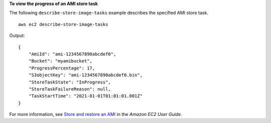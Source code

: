 **To view the progress of an AMI store task**

The following ``describe-store-image-tasks`` example describes the specified AMI store task. ::

    aws ec2 describe-store-image-tasks

Output::

    {
        "AmiId": "ami-1234567890abcdef0",
        "Bucket": "myamibucket",
        "ProgressPercentage": 17,
        "S3objectKey": "ami-1234567890abcdef0.bin",
        "StoreTaskState": "InProgress",
        "StoreTaskFailureReason": null,
        "TaskStartTime": "2021-01-01T01:01:01.001Z"
    }

For more information, see `Store and restore an AMI <https://docs.aws.amazon.com/AWSEC2/latest/UserGuide/ami-store-restore.html>`__ in the *Amazon EC2 User Guide*.